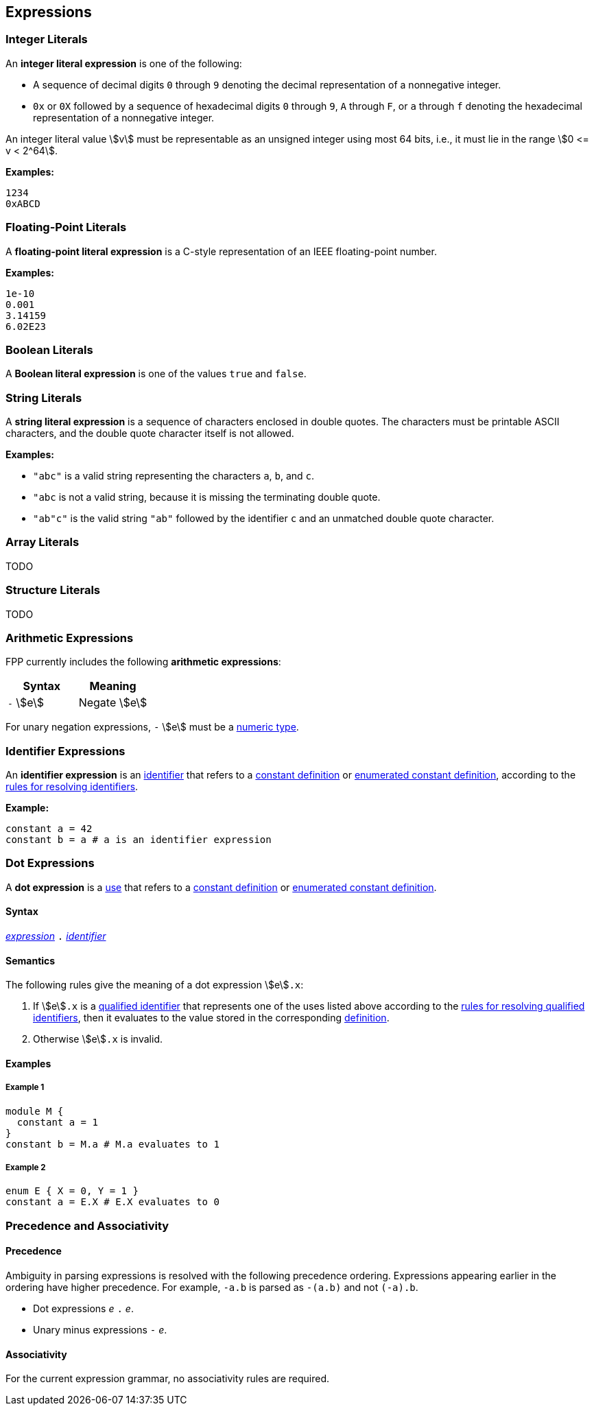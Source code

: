 == Expressions

=== Integer Literals

An *integer literal expression* is one of the following:

* A sequence of decimal digits `0` through `9` denoting the decimal
representation of a nonnegative integer.

* `0x` or `0X` followed by a sequence of hexadecimal digits
`0` through `9`, `A` through `F`, or `a` through `f` denoting the hexadecimal 
representation of a nonnegative
integer.

An integer literal value stem:[v] must be representable as an unsigned
integer using most 64 bits, i.e., it must lie in the range stem:[0 <= v < 2^64].

**Examples:**

[source,fpp]
----
1234
0xABCD
----

=== Floating-Point Literals

A *floating-point literal expression* is a C-style representation of an
IEEE floating-point number.

**Examples:**

[source,fpp]
----
1e-10
0.001
3.14159
6.02E23
----

=== Boolean Literals

A *Boolean literal expression* is one of the values `true` and `false`.


=== String Literals

A *string literal expression* is a sequence of characters enclosed in double quotes.
The characters must be printable ASCII characters, and the double
quote character itself is not allowed.

*Examples:*

* `"abc"` is a valid string representing the characters `a`, `b`, and `c`.

* `"abc` is not a valid string, because it is missing the terminating double quote.

* `"ab"c"` is the valid string `"ab"` followed by the identifier `c` and an 
unmatched double quote character.

=== Array Literals

TODO

=== Structure Literals

TODO

=== Arithmetic Expressions

FPP currently includes the following *arithmetic expressions*:

[cols=",",options="header",]
|======================================
|Syntax
|Meaning

|`-` stem:[e]
|Negate stem:[e]

|======================================

For unary negation expressions, `-` stem:[e] must be
a <<Type-Checking_Internal-Types_Numeric-Types,numeric type>>.

=== Identifier Expressions

An *identifier expression* is an
<<Lexical-Elements_Identifiers,identifier>>
that refers to a
<<Definitions_Constant-Definitions,constant definition>>
or
<<Definitions_Enumerated-Constant-Definitions,enumerated constant definition>>, 
according to the 
<<Scoping-of-Names_Resolution-of-Identifiers,rules for resolving identifiers>>.

**Example:**

[source,fpp]
----
constant a = 42
constant b = a # a is an identifier expression
----

=== Dot Expressions

A *dot expression* is a
<<Definitions-and-Uses_Uses,use>>
that refers to a
<<Definitions_Constant-Definitions,constant definition>>
or
<<Definitions_Constant-Definitions,enumerated constant definition>>.

==== Syntax

<<Expressions,_expression_>>
`.`
<<Lexical-Elements_Identifiers,_identifier_>>

==== Semantics

The following rules give the meaning of a dot expression stem:[e]`.x`:

.  If stem:[e]`.x` is a
<<Scoping-of-Names_Qualified-Identifiers,qualified
identifier>> that represents one of the uses listed above according to
the
<<Scoping-of-Names_Resolution-of-Qualified-Identifiers,rules
for resolving qualified identifiers>>, then it evaluates to the value
stored in the corresponding <<Definitions,definition>>.

.  Otherwise stem:[e]`.x` is invalid.

==== Examples

===== Example 1

[source,fpp]
----
module M {
  constant a = 1
}
constant b = M.a # M.a evaluates to 1
----

===== Example 2

[source,fpp]
----
enum E { X = 0, Y = 1 }
constant a = E.X # E.X evaluates to 0
----

=== Precedence and Associativity

==== Precedence

Ambiguity in parsing expressions is resolved with the following
precedence ordering. Expressions appearing earlier in the ordering
have higher precedence. For example, `-a.b` is parsed as `-(a.b)`
and not `(-a).b`.

* Dot expressions _e_ `.` _e_.

* Unary minus expressions `-` _e_.

==== Associativity

For the current expression grammar, no associativity rules are required.
